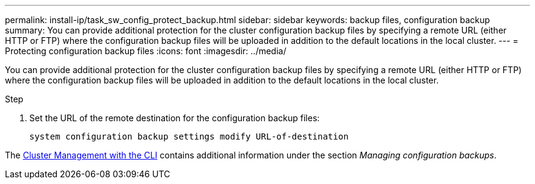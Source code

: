---
permalink: install-ip/task_sw_config_protect_backup.html
sidebar: sidebar
keywords: backup files, configuration backup
summary: You can provide additional protection for the cluster configuration backup files by specifying a remote URL (either HTTP or FTP) where the configuration backup files will be uploaded in addition to the default locations in the local cluster.
---
= Protecting configuration backup files
:icons: font
:imagesdir: ../media/

[.lead]
You can provide additional protection for the cluster configuration backup files by specifying a remote URL (either HTTP or FTP) where the configuration backup files will be uploaded in addition to the default locations in the local cluster.

.Step

. Set the URL of the remote destination for the configuration backup files:
+
`system configuration backup settings modify URL-of-destination`

The https://docs.netapp.com/ontap-9/topic/com.netapp.doc.dot-cm-sag/home.html[Cluster Management with the CLI] contains additional information under the section _Managing configuration backups_.
